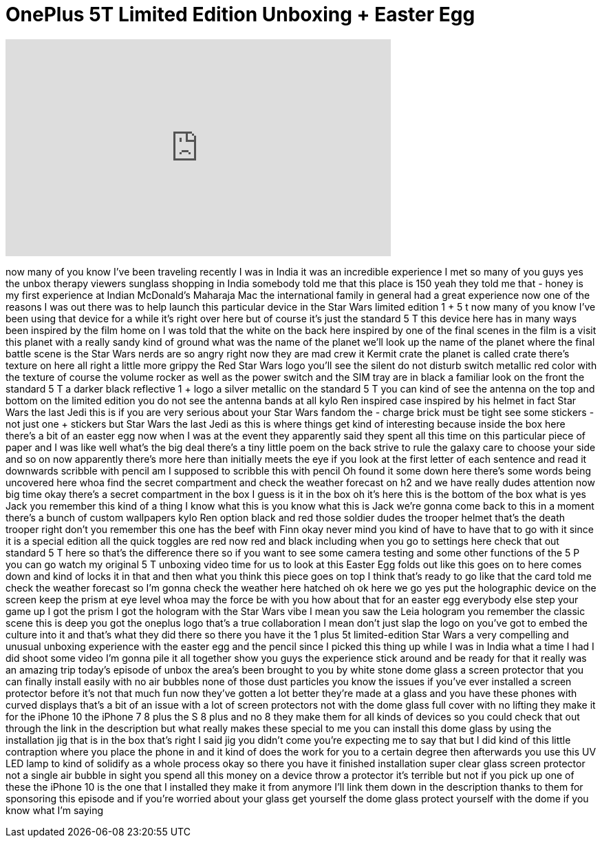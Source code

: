 = OnePlus 5T Limited Edition Unboxing + Easter Egg
:published_at: 2018-02-26
:hp-alt-title: OnePlus 5T Limited Edition Unboxing + Easter Egg
:hp-image: https://i.ytimg.com/vi/k9dsVWmEZn4/maxresdefault.jpg


++++
<iframe width="560" height="315" src="https://www.youtube.com/embed/k9dsVWmEZn4?rel=0" frameborder="0" allow="autoplay; encrypted-media" allowfullscreen></iframe>
++++

now many of you know I've been traveling
recently I was in India it was an
incredible experience I met so many of
you guys yes
the unbox therapy viewers sunglass
shopping in India somebody told me that
this place is 150 yeah they told me that
- honey is my first experience at Indian
McDonald's Maharaja Mac the
international family in general had a
great experience now one of the reasons
I was out there was to help launch this
particular device in the Star Wars
limited edition 1 + 5 t now many of you
know I've been using that device for a
while it's right over here but of course
it's just the standard 5 T this device
here has in many ways been inspired by
the film home on I was told that the
white on the back here inspired by one
of the final scenes in the film is a
visit this planet with a really sandy
kind of ground what was the name of the
planet we'll look up the name of the
planet where the final battle scene is
the Star Wars nerds are so angry right
now they are mad crew it Kermit crate
the planet is called crate there's
texture on here all right a little more
grippy the Red Star Wars logo you'll see
the silent do not disturb switch
metallic red color with the texture of
course the volume rocker as well as the
power switch and the SIM tray are in
black a familiar look on the front the
standard 5 T a darker black reflective 1
+ logo a silver metallic on the standard
5 T you can kind of see the antenna on
the top and bottom on the limited
edition you do not see the antenna bands
at all kylo Ren inspired case inspired
by his helmet in fact Star Wars the last
Jedi this is if you are very serious
about your Star Wars fandom the - charge
brick must be tight see some stickers -
not just one + stickers but Star Wars
the last Jedi as
this is where things get kind of
interesting because inside the box here
there's a bit of an easter egg now when
I was at the event they apparently said
they spent all this time on this
particular piece of paper and I was like
well what's the big deal
there's a tiny little poem on the back
strive to rule the galaxy care to choose
your side and so on now apparently
there's more here than initially meets
the eye if you look at the first letter
of each sentence and read it downwards
scribble with pencil am I supposed to
scribble this with pencil Oh found it
some down here there's some words being
uncovered here whoa find the secret
compartment and check the weather
forecast on h2 and we have really dudes
attention now big time okay there's a
secret compartment in the box I guess is
it in the box oh it's here this is the
bottom of the box
what is yes Jack you remember this kind
of a thing I know what this is you know
what this is Jack we're gonna come back
to this in a moment there's a bunch of
custom wallpapers kylo Ren option black
and red
those soldier dudes the trooper helmet
that's the death trooper right don't you
remember this one has the beef with Finn
okay never mind
you kind of have to have that to go with
it since it is a special edition all the
quick toggles are red now red and black
including when you go to settings here
check that out
standard 5 T here so that's the
difference there so if you want to see
some camera testing and some other
functions of the 5 P you can go watch my
original 5 T unboxing video time for us
to look at this Easter Egg folds out
like this goes on to here comes down and
kind of locks it in that and then what
you think this piece goes on top
I think that's ready to go like that the
card told me check the weather forecast
so I'm gonna check the weather here
hatched oh ok here we go
yes put the holographic device on the
screen keep the prism at eye level whoa
may the force be with you how about that
for an easter egg everybody else step
your game up I got the prism I got the
hologram with the Star Wars vibe I mean
you saw the Leia hologram you remember
the classic scene this is deep you got
the oneplus logo that's a true
collaboration I mean don't just slap the
logo on you've got to embed the culture
into it and that's what they did there
so there you have it the 1 plus 5t
limited-edition Star Wars a very
compelling and unusual unboxing
experience with the easter egg and the
pencil since I picked this thing up
while I was in India what a time I had I
did shoot some video I'm gonna pile it
all together show you guys the
experience stick around and be ready for
that it really was an amazing trip
today's episode of unbox the area's been
brought to you by white stone dome glass
a screen protector that you can finally
install easily with no air bubbles none
of those dust particles you know the
issues if you've ever installed a screen
protector before it's not that much fun
now they've gotten a lot better they're
made at a glass and you have these
phones with curved displays that's a bit
of an issue with a lot of screen
protectors not with the dome glass full
cover with no lifting they make it for
the iPhone 10 the iPhone 7 8 plus the S
8 plus and no 8 they make them for all
kinds of devices so you could check that
out through the link in the description
but what really makes these special to
me you can install this dome glass by
using the installation jig that is in
the box that's right I said jig you
didn't come you're expecting me to say
that but I did kind of this little
contraption where you place the phone in
and it kind of does the work for you to
a certain degree then afterwards you use
this UV LED lamp to kind of solidify as
a whole process okay so there you have
it finished installation super clear
glass screen protector not a single air
bubble in sight you spend all this money
on a device throw a protector it's
terrible but not if you pick up one of
these the iPhone 10 is the one that I
installed they make it from
anymore I'll link them down in the
description thanks to them for
sponsoring this episode and if you're
worried about your glass get yourself
the dome glass protect yourself with the
dome if you know what I'm saying